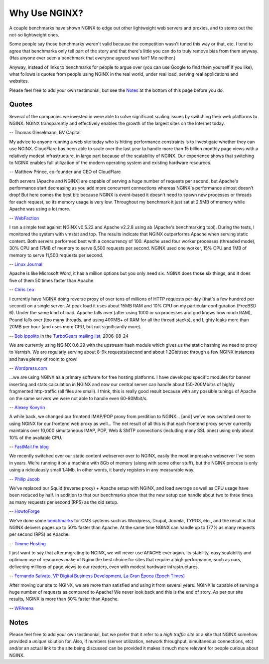 
.. meta::
   :description: Testimonials from people using NGINX in the real world, under real load, serving real applications and websites.

Why Use NGINX?
==============

A couple benchmarks have shown NGINX to edge out
other lightweight web servers and proxies, and to stomp out the not-so
lightweight ones.

Some people say those benchmarks weren't valid because the competition
wasn't tuned this way or that, etc. I tend to agree that benchmarks only
tell part of the story and that there's little you can do to truly
remove bias from them anyway. (Has anyone ever seen a benchmark that
everyone agreed was fair? Me neither.)

Anyway, instead of links to benchmarks for people to argue over
(you can use Google to find them yourself if you like), what
follows is quotes from people using NGINX in the real world, under real
load, serving real applications and websites.

Please feel free to add your own testimonial, but see the
`Notes <why_use_it.notes_>`_ at the bottom of this page before you do.



Quotes
------
Several of the companies we invested in were able to solve significant scaling
issues by switching their web platforms to NGINX. NGINX transparently and
effectively enables the growth of the largest sites on the Internet today.

-- Thomas Gieselmann, BV Capital


My advice to anyone running a web site today who is hitting performance
constraints is to investigate whether they can use NGINX. CloudFlare has
been able to scale over the last year to handle more than 15 billion monthly
page views with a relatively modest infrastructure, in large part because
of the scalability of NGINX. Our experience shows that switching to NGINX
enables full utilization of the modern operating system and existing hardware
resources.

-- Matthew Prince, co-founder and CEO of CloudFlare


Both servers [Apache and NGINX] are capable of serving a huge number of requests per
second, but Apache's performance start decreasing as you add more concurrent
connections whereas NGINX's performance almost doesn't drop!
But here comes the best bit: because NGINX is event-based it doesn't need to
spawn new processes or threads for each request, so its memory usage is very low.
Throughout my benchmark it just sat at 2.5MB of memory while Apache was using a
lot more.

-- `WebFaction <http://blog.webfaction.com/2008/12/a-little-holiday-present-10000-reqssec-with-nginx-2/>`__


I ran a simple test against NGINX v0.5.22 and Apache v2.2.8 using ab (Apache's
benchmarking tool). During the tests, I monitored the system with vmstat and top.
The results indicate that NGINX outperforms Apache when serving static content.
Both servers performed best with a concurrency of 100. Apache used four worker
processes (threaded mode), 30% CPU and 17MB of memory to serve 6,500 requests per
second. NGINX used one worker, 15% CPU and 1MB of memory to serve 11,500 requests
per second.

-- `Linux Journal <http://www.linuxjournal.com/article/10108>`__


Apache is like Microsoft Word, it has a million options but you only need
six. NGINX does those six things, and it does five of them 50 times faster
than Apache.

-- `Chris Lea <http://maisonbisson.com/post/12249/chris-lea-on-nginx-and-wordpress>`_


I currently have NGINX doing reverse proxy of over tens of millions of
HTTP requests per day (that's a few hundred per second) on a single server.
At peak load it uses about 15MB RAM and 10% CPU on my particular configuration
(FreeBSD 6).
Under the same kind of load, Apache falls over (after using 1000 or so
processes and god knows how much RAM), Pound falls over (too many threads,
and using 400MB+ of RAM for all the thread stacks), and Lighty leaks more
than 20MB per hour (and uses more CPU, but not significantly more).

-- `Bob Ippolito <http://www.linkedin.com/in/bobippolito>`__ in the
`TurboGears mailing list <http://markmail.org/message/q3smhtnlujh2mvpu>`_, 2006-08-24


We are currently using NGINX 0.6.29 with the upstream hash module which
gives us the static hashing we need to proxy to Varnish. We are regularly
serving about 8-9k requests/second and about 1.2Gbit/sec through a few NGINX
instances and have plenty of room to grow!

-- `Wordpress.com <https://barry.wordpress.com/2008/04/28/load-balancer-update/>`_


.. 
   Dead link -- blog.emmettshear.com has no DNS entry (8/21/2015)
   
   We were using Pound for load balancing at Justin.tv until today. It was
   consistently using about 20% CPU, and during spikes would use up to 80% CPU.
   Under extremely high load, it would occasionally freak out and break.
   We just switched to NGINX, and load immediately dropped to around 3% CPU.
   Our pages feel a little snappier, although that might be my imagination.
   Not only is the config format easier to understand and better documented,
   but it offers a full web server's complement of functionality. We haven't
   hit any spikes yet, but given the current performance I suspect it will
   cream Pound.

   -- `Emmett Shear <http://blog.emmettshear.com/post/2008/03/03/Dont-use-Pound-for-load-balancing>`_


...we are using NGINX as a primary software for free hosting platforms. I have
developed specific modules for banner inserting and stats calculation in NGINX
and now our central server can handle about 150-200Mbit/s of highly fragmented
http-traffic (all files are small).
I think, this is really good result because with any possible tunings of Apache
on the same servers we were not able to handle even 60-80Mbit/s.

-- `Alexey Kovyrin <http://kovyrin.net/2006/04/04/nginx-small-powerful-web-server/>`_


A while back, we changed our frontend IMAP/POP proxy from perdition to NGINX...
[and] we’ve now switched over to using NGINX for our frontend web proxy as well...
The net result of all this is that each frontend proxy server currently maintains
over 10,000 simultaneous IMAP, POP, Web & SMTP connections (including many SSL
ones) using only about 10% of the available CPU.

-- `FastMail.fm blog <http://blog.fastmail.com/2007/01/04/webimappop-frontend-proxies-changed-to-nginx/>`_


We recently switched over our static content webserver over to NGINX,
easily the most impressive webserver I’ve seen in years. We’re running
it on a machine with 8Gb of memory (along with some other stuff), but
the NGINX process is only using a ridiculously small 1.4Mb. In other words,
it barely registers in any measurable way.

-- `Philip Jacob <http://seventhfloor.whirlycott.com/2007/10/05/singing-the-praises-of-nginx/>`_


We've replaced our Squid (reverse proxy) + Apache setup with NGINX, and
load average as well as CPU usage have been reduced by half. In addition
to that our benchmarks show that the new setup can handle about two to
three times as many requests per second (RPS) as the old setup.

-- `HowtoForge <https://www.howtoforge.com>`_


We've done some `benchmarks <https://timmehosting.de/benchmarks>`__ for
CMS systems such as Wordpress, Drupal, Joomla, TYPO3, etc., and the
result is that NGINX delivers pages up to 50% faster than Apache. At the
same time NGINX can handle up to 177% as many requests per second (RPS)
as Apache.

-- `Timme Hosting <https://timmehosting.de>`_

I just want to say that after migrating to NGINX, we will never use APACHE ever again. 
Its stability, easy scalability and optimum use of resources make of Nginx the best choice 
for sites that require a high performance, such as ours, delivering millions of page views 
to our readers, even with modest hardware infrastructures.

-- `Fernando Salvato, VP Digital Business Development, La Gran Época (Epoch Times) <http://www.lagranepoca.com>`_

After moving our site to NGINX, we are more than satisfied and using it 
from several years. NGINX is capable of serving a huge number of requests as compared 
to Apache! We never look back and this is the end of story. As per our site results,
NGINX is more than 50% faster than Apache.

-- `WPArena <https://wparena.com/>`__

.. _why_use_it.notes:

Notes
-----

Please feel free to add your own testimonial, but we prefer that it
refer to a *high traffic site* or a site that NGINX somehow provided a
*unique* solution for. Also, if numbers (server utilization, network
throughput, simultaneous connections, etc) and/or an actual link to the
site being discussed can be provided it makes it much more relevant for
people curious about NGINX.
